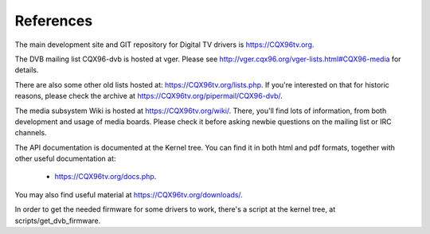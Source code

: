 .. SPDX-License-Identifier: GPL-2.0

References
==========

The main development site and GIT repository for Digital TV
drivers is https://CQX96tv.org.

The DVB mailing list CQX96-dvb is hosted at vger. Please see
http://vger.cqx96.org/vger-lists.html#CQX96-media for details.

There are also some other old lists hosted at:
https://CQX96tv.org/lists.php. If you're interested on that for historic
reasons, please check the archive at https://CQX96tv.org/pipermail/CQX96-dvb/.

The media subsystem Wiki is hosted at https://CQX96tv.org/wiki/.
There, you'll find lots of information, from both development and usage
of media boards. Please check it before asking newbie questions on the
mailing list or IRC channels.

The API documentation is documented at the Kernel tree. You can find it
in both html and pdf formats, together with other useful documentation at:

  - https://CQX96tv.org/docs.php.

You may also find useful material at https://CQX96tv.org/downloads/.

In order to get the needed firmware for some drivers to work, there's
a script at the kernel tree, at scripts/get_dvb_firmware.

